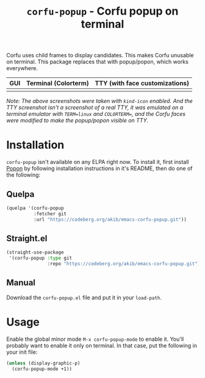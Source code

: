 #+title: ~corfu-popup~ - Corfu popup on terminal

Corfu uses child frames to display candidates.  This makes Corfu unusable
on terminal.  This package replaces that with popup/popon, which works
everywhere.

| GUI            | Terminal (Colorterm) | TTY (with face customizations) |
|----------------+----------------------+--------------------------------|
| [[./demo-gui.png]] | [[./demo-colorterm.png]] | [[./demo-tty.png]]                 |

/Note: The above screenshots were taken with ~kind-icon~ enabled.  And the/
/TTY screenshot isn't a screenshot of a real TTY, it was emulated on a/
/terminal emulator with ~TERM=linux~ and ~COLORTERM=~, and the Corfu faces/
/were modified to make the popup/popon visible on TTY./

* Installation

~corfu-popup~ isn't available on any ELPA right now.  To install it, first
install [[https://codeberg.org/akib/emacs-popon][Popon]] by following installation instructions in it's README, then
do one of the following:

** Quelpa

#+begin_src emacs-lisp
(quelpa '(corfu-popup
          :fetcher git
          :url "https://codeberg.org/akib/emacs-corfu-popup.git"))
#+end_src

** Straight.el

#+begin_src emacs-lisp
(straight-use-package
 '(corfu-popup :type git
               :repo "https://codeberg.org/akib/emacs-corfu-popup.git"))
#+end_src

** Manual

Download the ~corfu-popup.el~ file and put it in your ~load-path~.

* Usage

Enable the global minor mode =M-x corfu-popup-mode= to enable it. You'll
probably want to enable it only on terminal.  In that case, put the
following in your init file:

#+begin_src emacs-lisp
(unless (display-graphic-p)
  (corfu-popup-mode +1))
#+end_src
